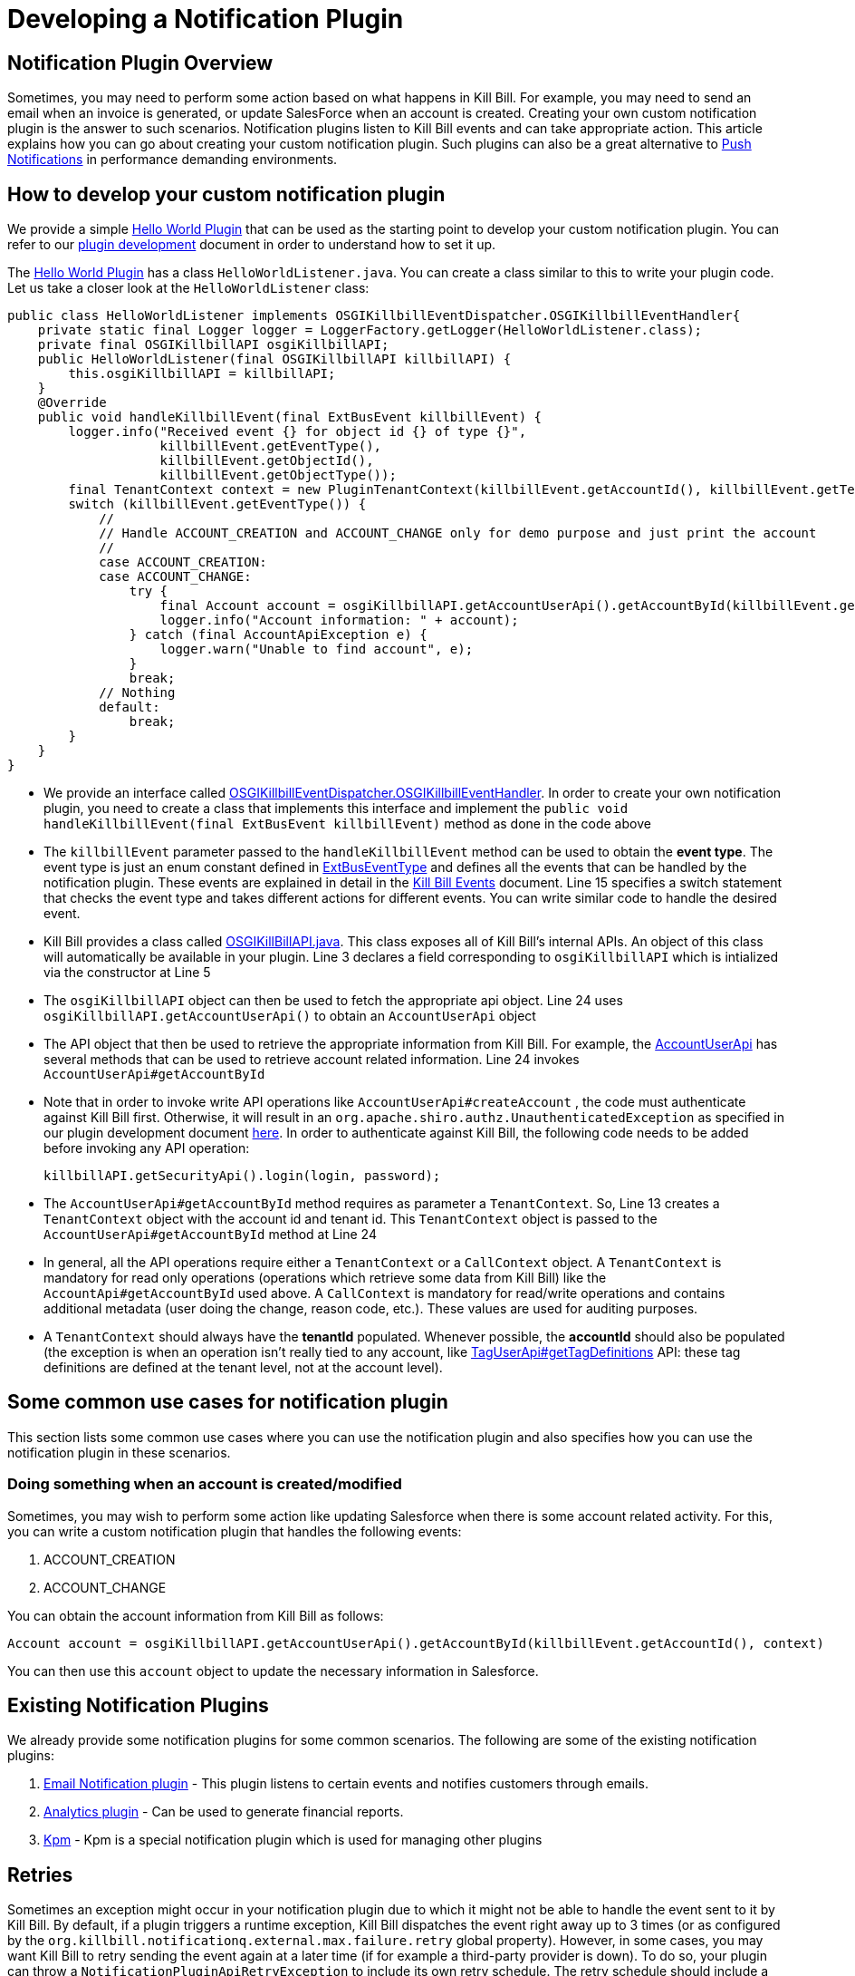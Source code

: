 = Developing a Notification Plugin


== Notification Plugin Overview

Sometimes, you may need to perform some action based on what happens in Kill Bill. For example, you may need to send an email when an invoice is generated, or update SalesForce when an account is created. Creating your own custom notification plugin is the answer to such scenarios. Notification plugins listen to Kill Bill events and can take appropriate action.  This article explains how you can go about creating your custom notification plugin. Such plugins can also be a great alternative to http://docs.killbill.io/latest/push_notifications.html[Push Notifications] in performance demanding environments.


== How to develop your custom notification plugin

We provide a simple https://github.com/killbill/killbill-hello-world-java-plugin[Hello World Plugin] that can be used as the starting point to develop your custom notification plugin. 
You can refer to our https://docs.killbill.io/latest/plugin_development.html#_development[plugin development] document in order to understand how to set it up.

The https://github.com/killbill/killbill-hello-world-java-plugin[Hello World Plugin] has a class `HelloWorldListener.java`.  You can create a class similar to this to write your plugin code. 
Let us take a closer look at the `HelloWorldListener` class:

[source,java,linenums]
public class HelloWorldListener implements OSGIKillbillEventDispatcher.OSGIKillbillEventHandler{
    private static final Logger logger = LoggerFactory.getLogger(HelloWorldListener.class);
    private final OSGIKillbillAPI osgiKillbillAPI;
    public HelloWorldListener(final OSGIKillbillAPI killbillAPI) {
        this.osgiKillbillAPI = killbillAPI;
    }
    @Override
    public void handleKillbillEvent(final ExtBusEvent killbillEvent) {
        logger.info("Received event {} for object id {} of type {}",
                    killbillEvent.getEventType(),
                    killbillEvent.getObjectId(),
                    killbillEvent.getObjectType());
        final TenantContext context = new PluginTenantContext(killbillEvent.getAccountId(), killbillEvent.getTenantId());
        switch (killbillEvent.getEventType()) {
            //
            // Handle ACCOUNT_CREATION and ACCOUNT_CHANGE only for demo purpose and just print the account
            //
            case ACCOUNT_CREATION:
            case ACCOUNT_CHANGE:
                try {
                    final Account account = osgiKillbillAPI.getAccountUserApi().getAccountById(killbillEvent.getAccountId(), context);
                    logger.info("Account information: " + account);
                } catch (final AccountApiException e) {
                    logger.warn("Unable to find account", e);
                }
                break;
            // Nothing
            default:
                break;
        }
    }
}

* We provide an interface called https://github.com/killbill/killbill-platform/blob/617d4b626ddd7c081d2927355c6f8cfe2cbd4bd5/osgi-bundles/libs/killbill/src/main/java/org/killbill/billing/osgi/libs/killbill/OSGIKillbillEventDispatcher.java[OSGIKillbillEventDispatcher.OSGIKillbillEventHandler]. In order to create your own notification plugin, you need to create a class that implements this interface and implement the `public void handleKillbillEvent(final ExtBusEvent killbillEvent)` method as done in the code above

* The `killbillEvent` parameter passed to the `handleKillbillEvent` method can be used to obtain the *event type*. The event type is just an enum constant defined in https://github.com/killbill/killbill-plugin-api/blob/d9eca5af0e37541069b1c608f95e100dbe13b301/notification/src/main/java/org/killbill/billing/notification/plugin/api/ExtBusEventType.java[ExtBusEventType] and defines all the events that can be handled by the notification plugin. These events are explained in detail in the https://docs.killbill.io/latest/kill_bill_events.html[Kill Bill Events] document. Line 15 specifies a switch statement that checks the event type and takes different actions for different events. You can write similar code to handle the desired event.

* Kill Bill provides a class called https://github.com/killbill/killbill-platform/blob/617d4b626ddd7c081d2927355c6f8cfe2cbd4bd5/osgi-bundles/libs/killbill/src/main/java/org/killbill/billing/osgi/libs/killbill/OSGIKillbillAPI.java[OSGIKillBillAPI.java]. This class exposes all of Kill Bill's internal APIs. An object of this class will automatically be available in your plugin. Line 3 declares a field corresponding to `osgiKillbillAPI` which is intialized via the constructor at Line 5

* The `osgiKillbillAPI` object can then be used to fetch the appropriate api object. Line 24 uses `osgiKillbillAPI.getAccountUserApi()` to obtain an `AccountUserApi` object

* The API object that then be used to retrieve the appropriate information from Kill Bill. For example, the https://github.com/killbill/killbill-api/blob/4ae1c343a593de937415e21feecb9f5405037fa3/src/main/java/org/killbill/billing/account/api/AccountUserApi.java[AccountUserApi] has several methods that can be used to retrieve account related information. Line 24 invokes `AccountUserApi#getAccountById`

* Note that in order to invoke write API operations like `AccountUserApi#createAccount` , the code must authenticate against Kill Bill first. Otherwise, it will result in an `org.apache.shiro.authz.UnauthenticatedException` as specified in our plugin development document https://docs.killbill.io/latest/plugin_development.html#_faq[here]. In order to authenticate against Kill Bill, the following code needs to be added before invoking any API operation:
[source, java]
killbillAPI.getSecurityApi().login(login, password);

* The `AccountUserApi#getAccountById` method requires as parameter a `TenantContext`. So, Line 13 creates a `TenantContext` object with the account id and tenant id. This `TenantContext` object is passed to the `AccountUserApi#getAccountById` method at Line 24

* In general, all the API operations require either a `TenantContext` or a `CallContext` object. A `TenantContext` is mandatory for read only operations (operations which retrieve some data from Kill Bill) like the `AccountApi#getAccountById` used above. A `CallContext` is mandatory for read/write operations and contains additional metadata (user doing the change, reason code, etc.). These values are used for auditing purposes.

* A `TenantContext` should always have the *tenantId* populated. Whenever possible, the *accountId* should also be populated (the exception is when an operation isn’t really tied to any account, like https://github.com/killbill/killbill-api/blob/4ae1c343a593de937415e21feecb9f5405037fa3/src/main/java/org/killbill/billing/util/api/TagUserApi.java#L45[TagUserApi#getTagDefinitions] API: these tag definitions are defined at the tenant level, not at the account level).



== Some common use cases for notification plugin

This section lists some common use cases where you can use the notification plugin and also specifies how you can use the notification plugin in these scenarios.

=== Doing something when an account is created/modified

Sometimes, you may wish to perform some action like updating Salesforce when there is some account related activity. For this, you can write a custom notification plugin that handles the following events:

. ACCOUNT_CREATION

. ACCOUNT_CHANGE

You can obtain the account information from Kill Bill as follows:

[source,java]
Account account = osgiKillbillAPI.getAccountUserApi().getAccountById(killbillEvent.getAccountId(), context)

You can then use this `account` object to update the necessary information in Salesforce.

== Existing Notification Plugins

We already provide some notification plugins for some common scenarios. The following are some of the existing notification plugins:

. https://github.com/killbill/killbill-email-notifications-plugin/[Email Notification plugin] - This plugin listens to certain events and notifies customers through emails. 
. http://docs.killbill.io/latest/userguide_analytics.html[Analytics plugin] - Can be used to generate financial reports. 

. https://github.com/killbill/killbill-cloud/tree/9e9450b94b130d4a97a264155019c83e69d78251/kpm[Kpm] - Kpm is a special notification plugin which is used for managing other plugins

== Retries

Sometimes an exception might occur in your notification plugin due to which it might not be able to handle the event sent to it by Kill Bill. By default, if a plugin triggers a runtime exception, Kill Bill dispatches the event right away up to 3 times (or as configured by the `org.killbill.notificationq.external.max.failure.retry` global property). However, in some cases, you may want Kill Bill to retry sending the event again at a later time (if for example a third-party provider is down). To do so, your plugin can throw a `NotificationPluginApiRetryException` to include its own retry schedule. The retry schedule should include a Period array, each element in the array should specify the duration after which the retry should be attempted. 

For example, consider the following exception:
[source,java]
// Retry in an hour and in 24hrs
throw new NotificationPluginApiRetryException(Arrays.asList(new Period[]{Period.hours(1), Period.days(1)}));

This specifies that Kill Bill should retry sending the event two times. The first should be an hour from now, while the second should be 24 hours from now.


When the `NotificationPluginApiRetryException` is caught by Kill Bill, the system computes the next retry date based on the schedule specified in the exception and the number of times that specific event has been retried. 

So, in terms of responsibilities:

* Plugin is in charge of deciding whether a `NotificationPluginApiRetryException` should be thrown and attach the associated retry schedule to it.
* Kill Bill manages the retry logic and also keeps count of # existing retries versus retry schedule.

It is expected that the plugin will simply pass the same retry schedule for each retry iteration, but this is not enforced and left for the plugin to decide. Kill Bill will look at the most recent retry schedule attached to the exception currently being handled and determine what to do based on that. If for instance a first schedule included 2 retries 10 days apart, and then upon retrying one time, the new schedule now includes only 1 retry, the cycle of retries would end there (as the latest schedule contains only one retry and Kill Bill already retried one time).
Because of such behavior, any plugin can trigger retries at any time: it is hence important that your listener is idempotent.



